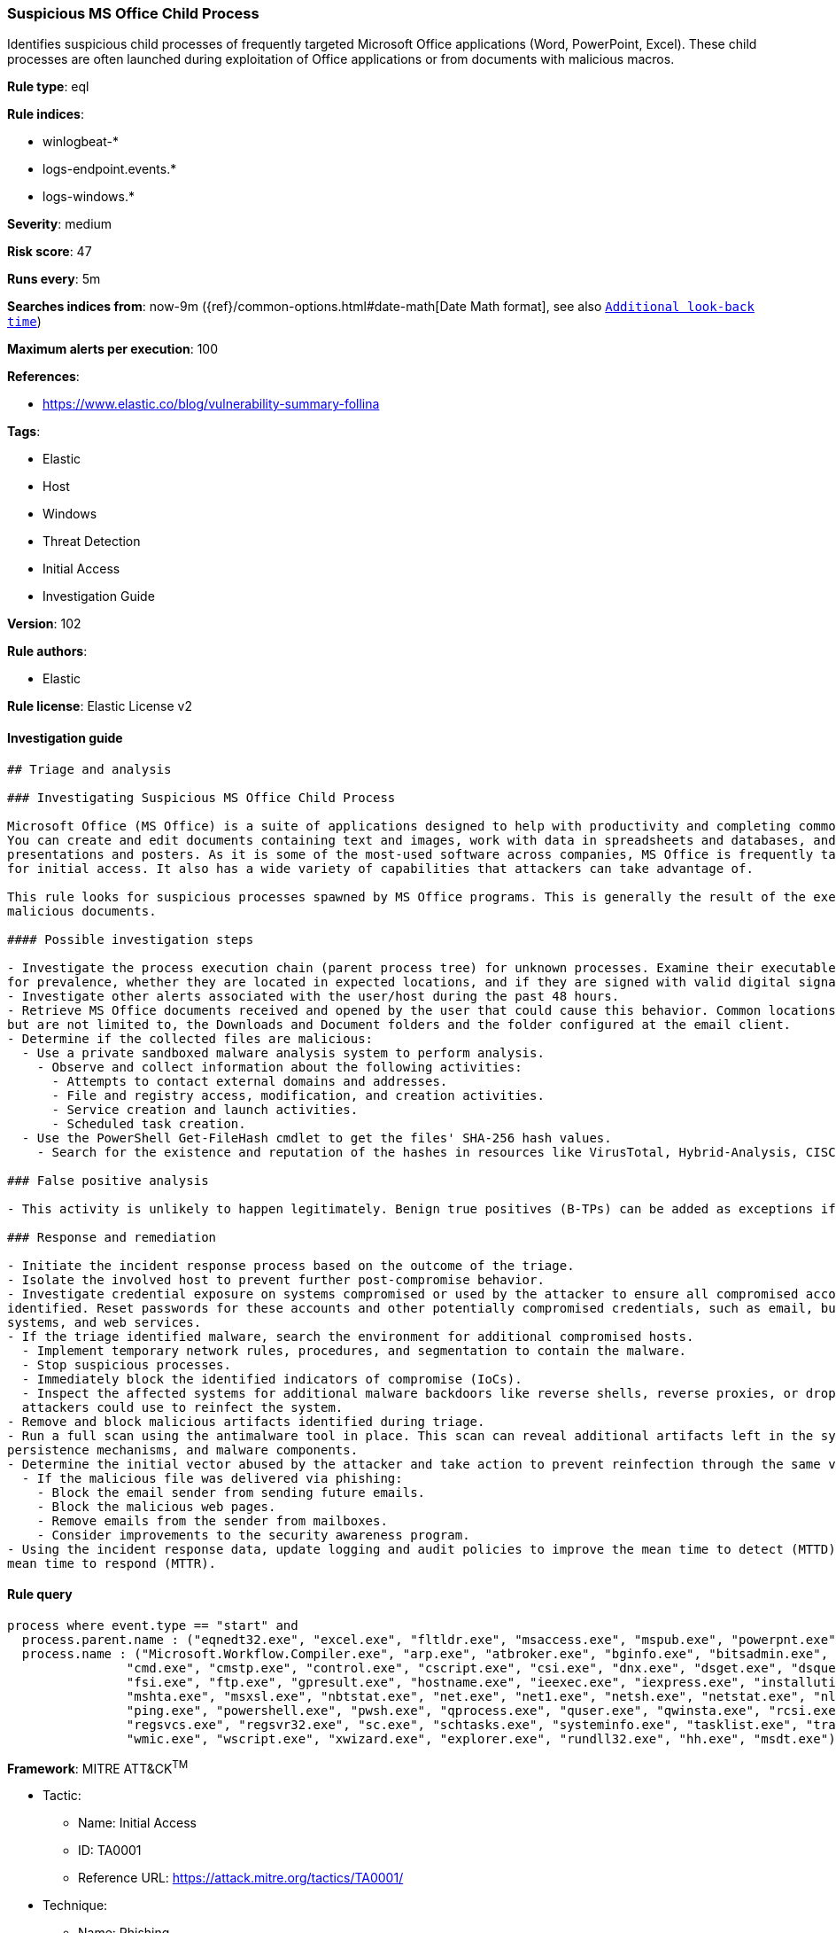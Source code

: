 [[prebuilt-rule-8-4-1-suspicious-ms-office-child-process]]
=== Suspicious MS Office Child Process

Identifies suspicious child processes of frequently targeted Microsoft Office applications (Word, PowerPoint, Excel). These child processes are often launched during exploitation of Office applications or from documents with malicious macros.

*Rule type*: eql

*Rule indices*: 

* winlogbeat-*
* logs-endpoint.events.*
* logs-windows.*

*Severity*: medium

*Risk score*: 47

*Runs every*: 5m

*Searches indices from*: now-9m ({ref}/common-options.html#date-math[Date Math format], see also <<rule-schedule, `Additional look-back time`>>)

*Maximum alerts per execution*: 100

*References*: 

* https://www.elastic.co/blog/vulnerability-summary-follina

*Tags*: 

* Elastic
* Host
* Windows
* Threat Detection
* Initial Access
* Investigation Guide

*Version*: 102

*Rule authors*: 

* Elastic

*Rule license*: Elastic License v2


==== Investigation guide


[source, markdown]
----------------------------------
## Triage and analysis

### Investigating Suspicious MS Office Child Process

Microsoft Office (MS Office) is a suite of applications designed to help with productivity and completing common tasks on a computer.
You can create and edit documents containing text and images, work with data in spreadsheets and databases, and create
presentations and posters. As it is some of the most-used software across companies, MS Office is frequently targeted
for initial access. It also has a wide variety of capabilities that attackers can take advantage of.

This rule looks for suspicious processes spawned by MS Office programs. This is generally the result of the execution of
malicious documents.

#### Possible investigation steps

- Investigate the process execution chain (parent process tree) for unknown processes. Examine their executable files
for prevalence, whether they are located in expected locations, and if they are signed with valid digital signatures.
- Investigate other alerts associated with the user/host during the past 48 hours.
- Retrieve MS Office documents received and opened by the user that could cause this behavior. Common locations include,
but are not limited to, the Downloads and Document folders and the folder configured at the email client.
- Determine if the collected files are malicious:
  - Use a private sandboxed malware analysis system to perform analysis.
    - Observe and collect information about the following activities:
      - Attempts to contact external domains and addresses.
      - File and registry access, modification, and creation activities.
      - Service creation and launch activities.
      - Scheduled task creation.
  - Use the PowerShell Get-FileHash cmdlet to get the files' SHA-256 hash values.
    - Search for the existence and reputation of the hashes in resources like VirusTotal, Hybrid-Analysis, CISCO Talos, Any.run, etc.

### False positive analysis

- This activity is unlikely to happen legitimately. Benign true positives (B-TPs) can be added as exceptions if necessary.

### Response and remediation

- Initiate the incident response process based on the outcome of the triage.
- Isolate the involved host to prevent further post-compromise behavior.
- Investigate credential exposure on systems compromised or used by the attacker to ensure all compromised accounts are
identified. Reset passwords for these accounts and other potentially compromised credentials, such as email, business
systems, and web services.
- If the triage identified malware, search the environment for additional compromised hosts.
  - Implement temporary network rules, procedures, and segmentation to contain the malware.
  - Stop suspicious processes.
  - Immediately block the identified indicators of compromise (IoCs).
  - Inspect the affected systems for additional malware backdoors like reverse shells, reverse proxies, or droppers that
  attackers could use to reinfect the system.
- Remove and block malicious artifacts identified during triage.
- Run a full scan using the antimalware tool in place. This scan can reveal additional artifacts left in the system,
persistence mechanisms, and malware components.
- Determine the initial vector abused by the attacker and take action to prevent reinfection through the same vector.
  - If the malicious file was delivered via phishing:
    - Block the email sender from sending future emails.
    - Block the malicious web pages.
    - Remove emails from the sender from mailboxes.
    - Consider improvements to the security awareness program.
- Using the incident response data, update logging and audit policies to improve the mean time to detect (MTTD) and the
mean time to respond (MTTR).
----------------------------------

==== Rule query


[source, js]
----------------------------------
process where event.type == "start" and
  process.parent.name : ("eqnedt32.exe", "excel.exe", "fltldr.exe", "msaccess.exe", "mspub.exe", "powerpnt.exe", "winword.exe", "outlook.exe") and
  process.name : ("Microsoft.Workflow.Compiler.exe", "arp.exe", "atbroker.exe", "bginfo.exe", "bitsadmin.exe", "cdb.exe", "certutil.exe",
                "cmd.exe", "cmstp.exe", "control.exe", "cscript.exe", "csi.exe", "dnx.exe", "dsget.exe", "dsquery.exe", "forfiles.exe",
                "fsi.exe", "ftp.exe", "gpresult.exe", "hostname.exe", "ieexec.exe", "iexpress.exe", "installutil.exe", "ipconfig.exe",
                "mshta.exe", "msxsl.exe", "nbtstat.exe", "net.exe", "net1.exe", "netsh.exe", "netstat.exe", "nltest.exe", "odbcconf.exe",
                "ping.exe", "powershell.exe", "pwsh.exe", "qprocess.exe", "quser.exe", "qwinsta.exe", "rcsi.exe", "reg.exe", "regasm.exe",
                "regsvcs.exe", "regsvr32.exe", "sc.exe", "schtasks.exe", "systeminfo.exe", "tasklist.exe", "tracert.exe", "whoami.exe",
                "wmic.exe", "wscript.exe", "xwizard.exe", "explorer.exe", "rundll32.exe", "hh.exe", "msdt.exe")

----------------------------------

*Framework*: MITRE ATT&CK^TM^

* Tactic:
** Name: Initial Access
** ID: TA0001
** Reference URL: https://attack.mitre.org/tactics/TA0001/
* Technique:
** Name: Phishing
** ID: T1566
** Reference URL: https://attack.mitre.org/techniques/T1566/
* Sub-technique:
** Name: Spearphishing Attachment
** ID: T1566.001
** Reference URL: https://attack.mitre.org/techniques/T1566/001/
